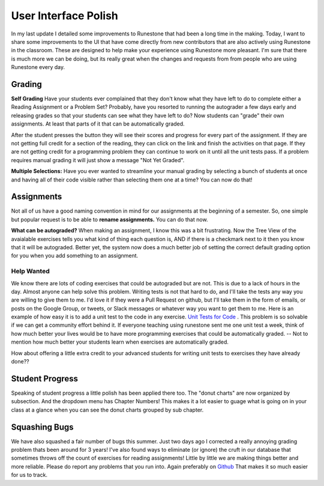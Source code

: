 User Interface Polish
=====================

In my last update I detailed some improvements to Runestone that had been a long time in the making.  Today, I want to share some improvements to the UI that have come directly from new contributors that are also actively using Runestone in the classroom.  These are designed to help make your experience using Runestone more pleasant.  I'm sure that there is much more we can be doing, but its really great when the changes and requests from from people who are using Runestone every day.


Grading
-------

**Self Grading** Have your students ever complained that they don't know what they have left to do to complete either a Reading Assignment or a Problem Set?  Probably, have you resorted to running the autograder a few days early and releasing grades so that your students can see what they have left to do?  Now students can "grade" their own assignments.  At least that parts of it that can be automatically graded.

.. image:: self_score.png
    :width: 600

After the student presses the button they will see their scores and progress for every part of the assignment.  If they are not getting full credit for a section of the reading, they can click on the link and finish the activities on that page.  If they are not getting credit for a programming problem they can continue to work on it until all the unit tests pass.  If a problem requires manual grading it will just show a message "Not Yet Graded".

**Multiple Selections:** Have you ever wanted to streamline your manual grading by selecting a bunch of students at once and having all of their code visible rather than selecting them one at a time?  You can now do that!

Assignments
-----------

Not all of us have a good naming convention in mind for our assignments at the beginning of a semester.  So, one simple but  popular request is to be able to **rename assignments.**  You can do that now.

.. image:: rename.png
    :width: 600

**What can be autograded?**  When making an assignment, I know this was a bit frustrating.  Now the Tree View of the avaialable exercises tells you what kind of thing each question is, AND if there is a checkmark next to it then you know that it will be autograded. Better yet, the system now does a much better job of setting the correct default grading option for you when you add something to an assignment.

.. image:: problem_type.png
    :width: 600

Help Wanted
~~~~~~~~~~~

We know there are lots of coding exercises that could be autograded but are not. This is due to a lack of hours in the day.  Almost anyone can help solve this problem.  Writing tests is not that hard to do, and I'll take the tests any way you are willing to give them to me.  I'd love it if they were a Pull Request on github, but I'll take them in the form of emails, or posts on the Google Group, or tweets, or Slack messages or whatever way you want to get them to me.  Here is an example of how easy it is to add a unit test to the code in any exercise. `Unit Tests for Code <https://runestone.academy/runestone/static/overview/overview.html#unit-tests-for-code>`_ . This problem is so solvable if we can get a community effort behind it.  If everyone teaching using runestone sent me one unit test a week, think of how much better your lives would be to have more programming exercises that could be automatically graded.  -- Not to mention how much better your students learn when exercises are automatically graded.

How about offering a little extra credit to your advanced students for writing unit tests to exercises they have already done??

Student Progress
----------------

Speaking of student progress a little polish has been applied there too.  The "donut charts" are now organized by subsection.  And the dropdown menu has Chapter Numbers!  This makes it a lot easier to guage what is going on in your class at a glance when you can see the donut charts grouped by sub chapter.

.. image:: analytics.png
    :width: 600


Squashing Bugs
--------------

We have also squashed a fair number of bugs this summer. Just two days ago I corrected a really annoying grading problem thats been around for 3 years!  I've also found ways to eliminate (or ignore) the cruft in our database that sometimes throws off the count of exercises for reading assignments!  Little by little we are making things better and more reliable.  Please do report any problems that you run into.  Again preferably on `Github <https://github.com/RunestoneInteractive/RunestoneServer>`_ That makes it so much easier for us to track.

.. author:: default
.. categories:: Development
.. tags:: none
.. comments::
